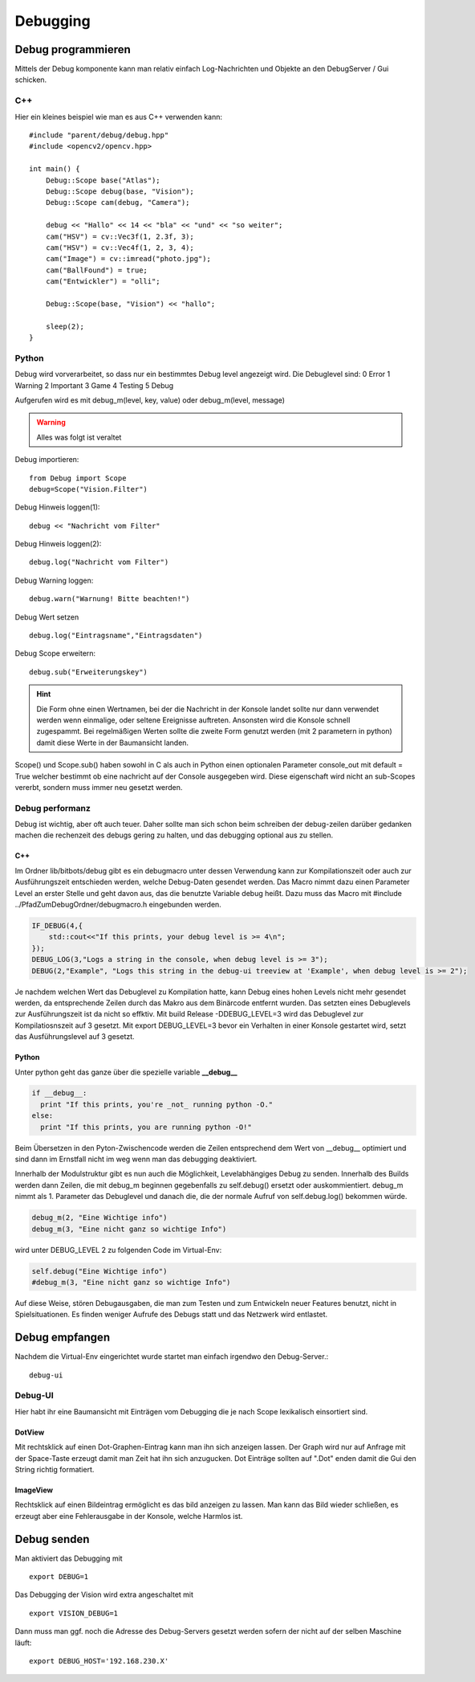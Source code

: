 Debugging
=========

Debug programmieren 
-------------------
Mittels der Debug komponente kann man relativ einfach Log-Nachrichten und Objekte an den DebugServer / Gui schicken.

C++
"""

Hier ein kleines beispiel wie man es aus C++ verwenden kann::

    #include "parent/debug/debug.hpp"
    #include <opencv2/opencv.hpp>

    int main() {
        Debug::Scope base("Atlas");
        Debug::Scope debug(base, "Vision");
        Debug::Scope cam(debug, "Camera");
        
        debug << "Hallo" << 14 << "bla" << "und" << "so weiter";
        cam("HSV") = cv::Vec3f(1, 2.3f, 3);
        cam("HSV") = cv::Vec4f(1, 2, 3, 4);
        cam("Image") = cv::imread("photo.jpg");
        cam("BallFound") = true;
        cam("Entwickler") = "olli";
        
        Debug::Scope(base, "Vision") << "hallo";
        
        sleep(2);
    }

Python
""""""

Debug wird vorverarbeitet, so dass nur ein bestimmtes Debug level angezeigt wird.
Die Debuglevel sind:
0 Error
1 Warning
2 Important
3 Game
4 Testing
5 Debug

Aufgerufen wird es mit
debug_m(level, key, value)
oder
debug_m(level, message)

.. warning::
    Alles was folgt ist veraltet

Debug importieren::

    from Debug import Scope
    debug=Scope("Vision.Filter")

Debug Hinweis loggen(1)::

    debug << "Nachricht vom Filter"

Debug Hinweis loggen(2)::

    debug.log("Nachricht vom Filter")

Debug Warning loggen::

    debug.warn("Warnung! Bitte beachten!")

Debug Wert setzen ::

    debug.log("Eintragsname","Eintragsdaten")

Debug Scope erweitern::

    debug.sub("Erweiterungskey")

.. hint :: 
  Die Form ohne einen Wertnamen, bei der die Nachricht in der Konsole landet sollte nur 
  dann verwendet werden wenn einmalige, oder seltene Ereignisse auftreten.
  Ansonsten wird die Konsole schnell zugespammt. 
  Bei regelmäßigen Werten sollte die zweite Form genutzt werden (mit 2 parametern in python) 
  damit diese Werte in der Baumansicht landen.
  
Scope() und Scope.sub() haben sowohl in C als auch in Python einen
optionalen Parameter console_out mit default = True welcher bestimmt
ob eine nachricht auf der Console ausgegeben wird. Diese eigenschaft
wird nicht an sub-Scopes vererbt, sondern muss immer neu gesetzt werden.

Debug performanz
""""""""""""""""
Debug ist wichtig, aber oft auch teuer. 
Daher sollte man sich schon beim schreiben der debug-zeilen darüber gedanken machen
die rechenzeit des debugs gering zu halten, und das debugging optional aus zu stellen.

C++
'''
Im Ordner lib/bitbots/debug gibt es ein debugmacro unter dessen Verwendung kann zur
Kompilationszeit oder auch zur Ausführungszeit entschieden werden, welche Debug-Daten
gesendet werden. Das Macro nimmt dazu einen Parameter Level an erster Stelle und geht
davon aus, das die benutzte Variable debug heißt. Dazu muss das Macro mit
#include ../PfadZumDebugOrdner/debugmacro.h eingebunden werden.

.. code-block:: c++

    IF_DEBUG(4,{
        std::cout<<"If this prints, your debug level is >= 4\n";
    });
    DEBUG_LOG(3,"Logs a string in the console, when debug level is >= 3");
    DEBUG(2,"Example", "Logs this string in the debug-ui treeview at 'Example', when debug level is >= 2");

Je nachdem welchen Wert das Debuglevel zu Kompilation hatte, kann Debug eines hohen Levels nicht mehr gesendet werden,
da entsprechende Zeilen durch das Makro aus dem Binärcode entfernt wurden. Das setzten eines Debuglevels zur Ausführungszeit
ist da nicht so effktiv. Mit build Release -DDEBUG_LEVEL=3 wird das Debuglevel zur Kompilatiosnszeit auf 3 gesetzt.
Mit export DEBUG_LEVEL=3 bevor ein Verhalten in einer Konsole gestartet wird, setzt das Ausführungslevel auf 3 gesetzt.

Python
''''''
Unter python geht das ganze über die spezielle variable **__debug__**

.. code-block:: python

  if __debug__:
    print "If this prints, you're _not_ running python -O."
  else:
    print "If this prints, you are running python -O!"

Beim Übersetzen in den Pyton-Zwischencode werden die Zeilen entsprechend dem Wert von __debug__
optimiert und sind dann im Ernstfall nicht im weg wenn man das debugging deaktiviert.


Innerhalb der Modulstruktur gibt es nun auch die Möglichkeit, Levelabhängiges Debug zu senden.
Innerhalb des Builds werden dann Zeilen, die mit debug_m beginnen gegebenfalls zu self.debug() ersetzt oder
auskommientiert. debug_m nimmt als 1. Parameter das Debuglevel und danach die, die der normale
Aufruf von self.debug.log() bekommen würde.

.. code-block:: python

    debug_m(2, "Eine Wichtige info")
    debug_m(3, "Eine nicht ganz so wichtige Info")

wird unter DEBUG_LEVEL 2 zu folgenden Code im Virtual-Env:

.. code-block:: python

    self.debug("Eine Wichtige info")
    #debug_m(3, "Eine nicht ganz so wichtige Info")

Auf diese Weise, stören Debugausgaben, die man zum Testen und zum Entwickeln
neuer Features benutzt, nicht in Spielsituationen. Es finden weniger Aufrufe
des Debugs statt und das Netzwerk wird entlastet.
  

Debug empfangen
---------------

Nachdem die Virtual-Env eingerichtet wurde startet man einfach irgendwo den Debug-Server.::

    debug-ui
   
Debug-UI
""""""""
Hier habt ihr eine Baumansicht mit Einträgen vom Debugging die je nach Scope lexikalisch einsortiert sind.

DotView
'''''''
Mit rechtsklick auf einen Dot-Graphen-Eintrag kann man ihn sich anzeigen lassen.
Der Graph wird nur auf Anfrage mit der Space-Taste erzeugt damit man Zeit hat ihn sich anzugucken.
Dot Einträge sollten auf ".Dot" enden damit die Gui den String richtig formatiert.

ImageView
'''''''''
Rechtsklick auf einen Bildeintrag ermöglicht es das bild anzeigen zu lassen.
Man kann das Bild wieder schließen, es erzeugt aber eine Fehlerausgabe in der Konsole, welche Harmlos ist.

Debug senden
------------

Man aktiviert das Debugging mit ::

    export DEBUG=1 

Das Debugging der Vision wird extra angeschaltet mit ::

    export VISION_DEBUG=1 

Dann muss man ggf. noch die Adresse des Debug-Servers gesetzt werden sofern der nicht auf der selben Maschine läuft: ::

    export DEBUG_HOST='192.168.230.X'


